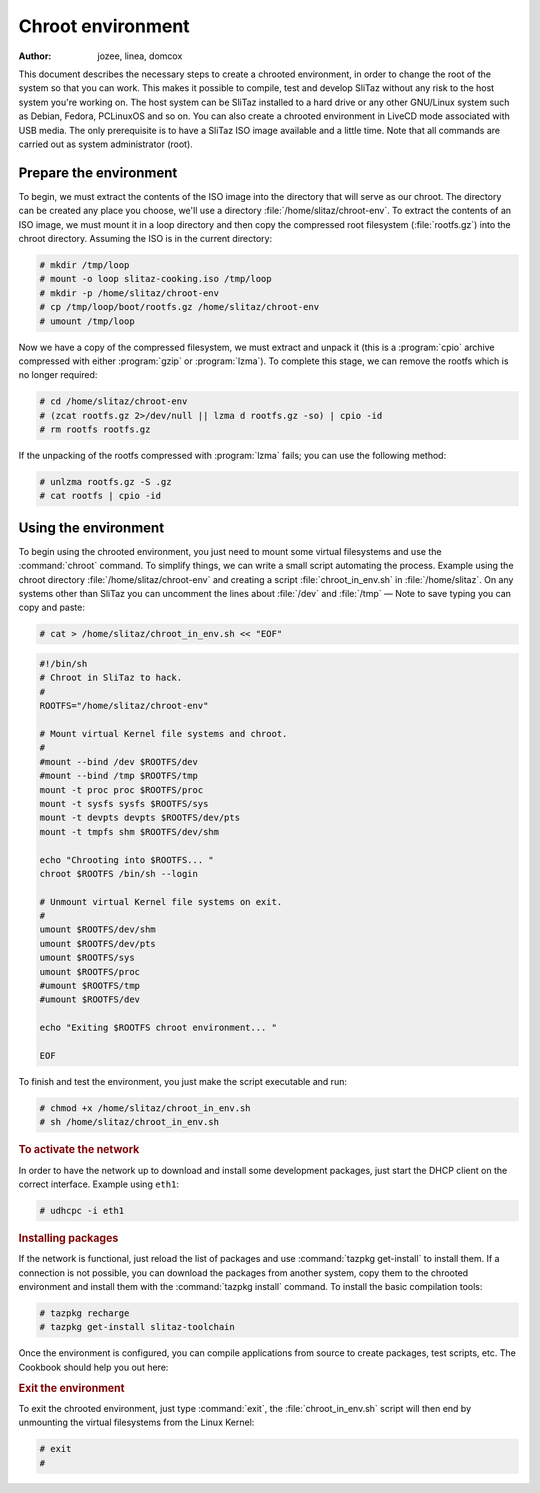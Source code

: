 .. http://doc.slitaz.org/en:handbook:chroot
.. en/handbook/chroot.txt · Last modified: 2011/05/03 22:47 by domcox

.. _handbook chroot:

Chroot environment
==================

:author: jozee, linea, domcox

This document describes the necessary steps to create a chrooted environment, in order to change the root of the system so that you can work.
This makes it possible to compile, test and develop SliTaz without any risk to the host system you're working on.
The host system can be SliTaz installed to a hard drive or any other GNU/Linux system such as Debian, Fedora, PCLinuxOS and so on.
You can also create a chrooted environment in LiveCD mode associated with USB media.
The only prerequisite is to have a SliTaz ISO image available and a little time.
Note that all commands are carried out as system administrator (root).


Prepare the environment
-----------------------

To begin, we must extract the contents of the ISO image into the directory that will serve as our chroot.
The directory can be created any place you choose, we'll use a directory :file:`/home/slitaz/chroot-env`.
To extract the contents of an ISO image, we must mount it in a loop directory and then copy the compressed root filesystem (:file:`rootfs.gz`) into the chroot directory.
Assuming the ISO is in the current directory:

.. code-block:: console

   # mkdir /tmp/loop
   # mount -o loop slitaz-cooking.iso /tmp/loop
   # mkdir -p /home/slitaz/chroot-env
   # cp /tmp/loop/boot/rootfs.gz /home/slitaz/chroot-env
   # umount /tmp/loop

Now we have a copy of the compressed filesystem, we must extract and unpack it (this is a :program:`cpio` archive compressed with either :program:`gzip` or :program:`lzma`).
To complete this stage, we can remove the rootfs which is no longer required:

.. code-block:: console

   # cd /home/slitaz/chroot-env
   # (zcat rootfs.gz 2>/dev/null || lzma d rootfs.gz -so) | cpio -id
   # rm rootfs rootfs.gz

If the unpacking of the rootfs compressed with :program:`lzma` fails; you can use the following method:

.. code-block:: console

   # unlzma rootfs.gz -S .gz 
   # cat rootfs | cpio -id


Using the environment
---------------------

To begin using the chrooted environment, you just need to mount some virtual filesystems and use the :command:`chroot` command.
To simplify things, we can write a small script automating the process.
Example using the chroot directory :file:`/home/slitaz/chroot-env` and creating a script :file:`chroot_in_env.sh` in :file:`/home/slitaz`.
On any systems other than SliTaz you can uncomment the lines about :file:`/dev` and :file:`/tmp` — Note to save typing you can copy and paste:

.. code-block:: console

   # cat > /home/slitaz/chroot_in_env.sh << "EOF"

.. code-block:: shell

   #!/bin/sh
   # Chroot in SliTaz to hack.
   #
   ROOTFS="/home/slitaz/chroot-env"
   
   # Mount virtual Kernel file systems and chroot.
   #
   #mount --bind /dev $ROOTFS/dev
   #mount --bind /tmp $ROOTFS/tmp
   mount -t proc proc $ROOTFS/proc
   mount -t sysfs sysfs $ROOTFS/sys
   mount -t devpts devpts $ROOTFS/dev/pts
   mount -t tmpfs shm $ROOTFS/dev/shm
   
   echo "Chrooting into $ROOTFS... "
   chroot $ROOTFS /bin/sh --login
   
   # Unmount virtual Kernel file systems on exit.
   #
   umount $ROOTFS/dev/shm
   umount $ROOTFS/dev/pts
   umount $ROOTFS/sys
   umount $ROOTFS/proc
   #umount $ROOTFS/tmp
   #umount $ROOTFS/dev
   
   echo "Exiting $ROOTFS chroot environment... "
   
   EOF

To finish and test the environment, you just make the script executable and run:

.. code-block:: console

   # chmod +x /home/slitaz/chroot_in_env.sh
   # sh /home/slitaz/chroot_in_env.sh


.. rubric:: To activate the network

In order to have the network up to download and install some development packages, just start the DHCP client on the correct interface.
Example using ``eth1``:

.. code-block:: console

   # udhcpc -i eth1


.. rubric:: Installing packages

If the network is functional, just reload the list of packages and use :command:`tazpkg get-install` to install them.
If a connection is not possible, you can download the packages from another system, copy them to the chrooted environment and install them with the :command:`tazpkg install` command.
To install the basic compilation tools:

.. code-block:: console

   # tazpkg recharge
   # tazpkg get-install slitaz-toolchain

Once the environment is configured, you can compile applications from source to create packages, test scripts, etc.
The Cookbook should help you out here:


.. rubric:: Exit the environment

To exit the chrooted environment, just type :command:`exit`, the :file:`chroot_in_env.sh` script will then end by unmounting the virtual filesystems from the Linux Kernel:

.. code-block:: console

   # exit
   #
